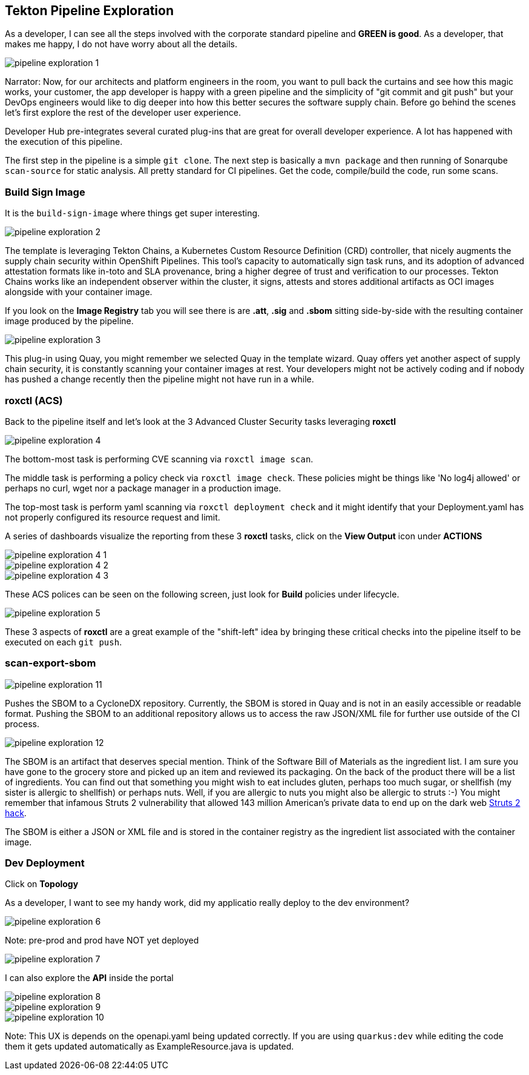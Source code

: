 == Tekton Pipeline Exploration

As a developer, I can see all the steps involved with the corporate standard pipeline and *GREEN is good*.  As a developer, that makes me happy, I do not have worry about all the details.

image::pipeline-exploration-1.png[]

Narrator: Now, for our architects and platform engineers in the room, you want to pull back the curtains and see how this magic works, your customer, the app developer is happy with a green pipeline and the simplicity of "git commit and git push" but your DevOps engineers would like to dig deeper into how this better secures the software supply chain.  Before go behind the scenes let's first explore the rest of the developer user experience.

Developer Hub pre-integrates several curated plug-ins that are great for overall developer experience.  A lot has happened with the execution of this pipeline.

The first step in the pipeline is a simple `git clone`.   The next step is basically a `mvn package` and then running of Sonarqube `scan-source` for static analysis.  All pretty standard for CI pipelines.  Get the code, compile/build the code, run some scans.

=== Build Sign Image

It is the `build-sign-image` where things get super interesting.

image::pipeline-exploration-2.png[]

The template is leveraging Tekton Chains, a Kubernetes Custom Resource Definition (CRD) controller, that nicely augments the supply chain security within OpenShift Pipelines. This tool's capacity to automatically sign task runs, and its adoption of advanced attestation formats like in-toto and SLA provenance, bring a higher degree of trust and verification to our processes.   Tekton Chains works like an independent observer within the cluster, it signs, attests and stores additional artifacts as OCI images alongside with your container image.

If you look on the *Image Registry* tab you will see there is are *.att*, *.sig* and *.sbom* sitting side-by-side with the resulting container image produced by the pipeline.

image::pipeline-exploration-3.png[]

This plug-in using Quay, you might remember we selected Quay in the template wizard. Quay offers yet another aspect of supply chain security, it is constantly scanning your container images at rest. Your developers might not be actively coding and if nobody has pushed a change recently then the pipeline might not have run in a while.

=== roxctl (ACS)

Back to the pipeline itself and let's look at the 3 Advanced Cluster Security tasks leveraging *roxctl*

image::pipeline-exploration-4.png[]


The bottom-most task is performing CVE scanning via `roxctl image scan`.

The middle task is performing a policy check via `roxctl image check`.  These policies might be things like 'No log4j allowed' or perhaps no curl, wget nor a package manager in a production image.

The top-most task is perform yaml scanning via `roxctl deployment check` and it might identify that your Deployment.yaml has not properly configured its resource request and limit.

A series of dashboards visualize the reporting from these 3 *roxctl* tasks, click on the *View Output* icon under *ACTIONS*

image::pipeline-exploration-4-1.png[]

image::pipeline-exploration-4-2.png[]

image::pipeline-exploration-4-3.png[]

These ACS polices can be seen on the following screen, just look for *Build* policies under lifecycle.

image::pipeline-exploration-5.png[]

These 3 aspects of *roxctl* are a great example of the "shift-left" idea by bringing these critical checks into the pipeline itself to be executed on each `git push`.

=== scan-export-sbom

image::pipeline-exploration-11.png[]

Pushes the SBOM to a CycloneDX repository.  Currently, the SBOM is stored in Quay and is not in an easily accessible or readable format.  Pushing the SBOM to an additional repository allows us to access the raw JSON/XML file for further use outside of the CI process.

image::pipeline-exploration-12.png[]

The SBOM is an artifact that deserves special mention.  Think of the Software Bill of Materials as the ingredient list.  I am sure you have gone to the grocery store and picked up an item and reviewed its packaging.  On the back of the product there will be a list of ingredients.  You can find out that something you might wish to eat includes gluten, perhaps too much sugar, or shellfish (my sister is allergic to shellfish) or perhaps nuts.  Well, if you are allergic to nuts you might also be allergic to struts :-) You might remember that infamous Struts 2 vulnerability that allowed 143 million American's private data to end up on the dark web https://www.securityweek.com/apache-struts-flaw-reportedly-exploited-equifax-hack[Struts 2 hack].

The SBOM is either a JSON or XML file and is stored in the container registry as the ingredient list associated with the container image.

=== Dev Deployment

Click on *Topology*

As a developer, I want to see my handy work, did my applicatio really deploy to the dev environment?

image::pipeline-exploration-6.png[]

Note: pre-prod and prod have NOT yet deployed

image::pipeline-exploration-7.png[]

I can also explore the *API* inside the portal

image::pipeline-exploration-8.png[]

image::pipeline-exploration-9.png[]

image::pipeline-exploration-10.png[]

Note: This UX is depends on the openapi.yaml being updated correctly.  If you are using `quarkus:dev` while editing the code them it gets updated automatically as ExampleResource.java is updated.

